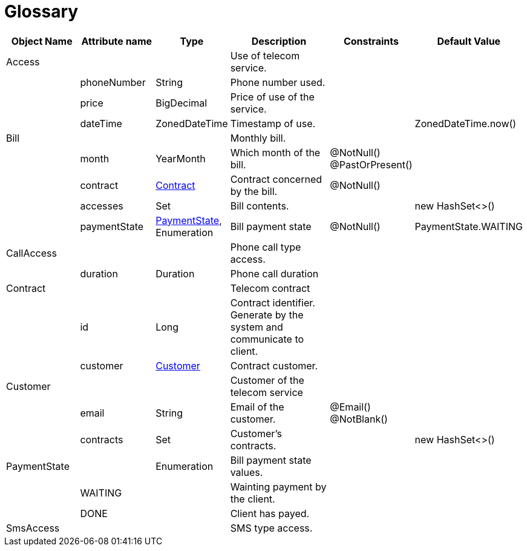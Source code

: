 :sectlinks:
:sectanchors:
= Glossary

[cols="2,2,1,4,1,1",options="header"]
|===
|Object Name|Attribute name|Type|Description|Constraints|Default Value

    
    |anchor:glossaryid-Access[]Access
    |
    |
    |Use of telecom service.
    |
    |
        
        |
        |anchor:glossaryid-Access_phoneNumber[]phoneNumber
        |String
        |Phone number used.
        |
        |
        
        |
        |anchor:glossaryid-Access_price[]price
        |BigDecimal
        |Price of use of the service.
        |
        |
        
        |
        |anchor:glossaryid-Access_dateTime[]dateTime
        |ZonedDateTime
        |Timestamp of use.
        |
        |ZonedDateTime.now()
    
    |anchor:glossaryid-Bill[]Bill
    |
    |
    |Monthly bill.
    |
    |
        
        |
        |anchor:glossaryid-Bill_month[]month
        |YearMonth
        |Which month of the bill.
        |@NotNull()&#13;&#10;&#13;&#10;@PastOrPresent()
        |
        
        |
        |anchor:glossaryid-Bill_contract[]contract
        |&lt;&lt;glossaryid-Contract,Contract&gt;&gt;
        |Contract concerned by the bill.
        |@NotNull()
        |
        
        |
        |anchor:glossaryid-Bill_accesses[]accesses
        |Set
        |Bill contents.
        |
        |new HashSet&lt;&gt;()
        
        |
        |anchor:glossaryid-Bill_paymentState[]paymentState
        |&lt;&lt;glossaryid-PaymentState,PaymentState&gt;&gt;, Enumeration
        |Bill payment state
        |@NotNull()
        |PaymentState.WAITING
    
    |anchor:glossaryid-CallAccess[]CallAccess
    |
    |
    |Phone call type access.
    |
    |
        
        |
        |anchor:glossaryid-CallAccess_duration[]duration
        |Duration
        |Phone call duration
        |
        |
    
    |anchor:glossaryid-Contract[]Contract
    |
    |
    |Telecom contract
    |
    |
        
        |
        |anchor:glossaryid-Contract_id[]id
        |Long
        |Contract identifier.
Generate by the system and communicate to client.
        |
        |
        
        |
        |anchor:glossaryid-Contract_customer[]customer
        |&lt;&lt;glossaryid-Customer,Customer&gt;&gt;
        |Contract customer.
        |
        |
    
    |anchor:glossaryid-Customer[]Customer
    |
    |
    |Customer of the telecom service
    |
    |
        
        |
        |anchor:glossaryid-Customer_email[]email
        |String
        |Email of the customer.
        |@Email()&#13;&#10;&#13;&#10;@NotBlank()
        |
        
        |
        |anchor:glossaryid-Customer_contracts[]contracts
        |Set
        |Customer's contracts.
        |
        |new HashSet&lt;&gt;()
    
    |anchor:glossaryid-PaymentState[]PaymentState
    |
    |Enumeration
    |Bill payment state values.
    |
    |
        
        |
        |anchor:glossaryid-PaymentState_WAITING[]WAITING
        |
        |Wainting payment by the client.
        |
        |
        
        |
        |anchor:glossaryid-PaymentState_DONE[]DONE
        |
        |Client has payed.
        |
        |
    
    |anchor:glossaryid-SmsAccess[]SmsAccess
    |
    |
    |SMS type access.
    |
    |
|===
